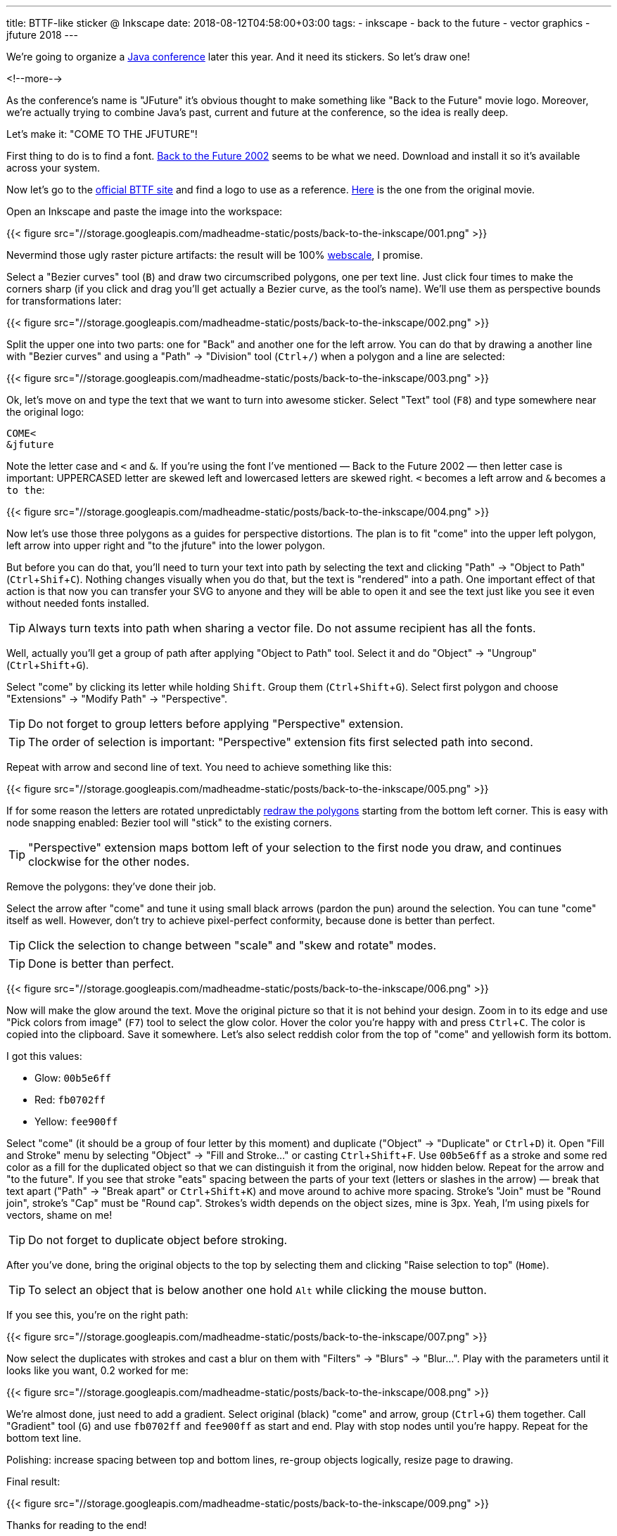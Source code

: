 ---
title: BTTF-like sticker @ Inkscape
date: 2018-08-12T04:58:00+03:00
tags:
  - inkscape
  - back to the future
  - vector graphics
  - jfuture 2018
---

:experimental:

We're going to organize a https://jfuture.by[Java conference] later this year.
And it need its stickers.
So let's draw one!

<!--more-->

As the conference's name is "JFuture" it's obvious thought to make something like "Back to the Future" movie logo.
Moreover, we're actually trying to combine Java's past, current and future at the conference, so the idea is really deep.

Let's make it: "COME TO THE JFUTURE"!

First thing to do is to find a font.
https://www.dafont.com/back-to-the-future.font[Back to the Future 2002] seems to be what we need.
Download and install it so it's available across your system.

Now let's go to the http://www.backtothefuture.com[official BTTF site] and find a logo to use as a reference.
http://www.backtothefuture.com/movies/movie_images/logo-bttf.aspx[Here] is the one from the original movie.

Open an Inkscape and paste the image into the workspace:

{{< figure src="//storage.googleapis.com/madheadme-static/posts/back-to-the-inkscape/001.png" >}}

Nevermind those ugly raster picture artifacts: the result will be 100% https://www.reddit.com/r/ProgrammerHumor/comments/62rsd0/mongodb_is_web_scale[webscale], I promise.

Select a "Bezier curves" tool (kbd:[`B`]) and draw two circumscribed polygons, one per text line.
Just click four times to make the corners sharp (if you click and drag you'll get actually a Bezier curve, as the tool's name).
We'll use them as perspective bounds for transformations later:

{{< figure src="//storage.googleapis.com/madheadme-static/posts/back-to-the-inkscape/002.png" >}}

Split the upper one into two parts: one for "Back" and another one for the left arrow.
You can do that by drawing a another line with "Bezier curves" and using a "Path" → "Division" tool (kbd:[`Ctrl` + `/`]) when a polygon and a line are selected:

{{< figure src="//storage.googleapis.com/madheadme-static/posts/back-to-the-inkscape/003.png" >}}

Ok, let's move on and type the text that we want to turn into awesome sticker.
Select "Text" tool (kbd:[`F8`]) and type somewhere near the original logo:

[source, plain]
....
COME<
&jfuture
....

Note the letter case and `<` and `&`.
If you're using the font I've mentioned — Back to the Future 2002 — then letter case is important: UPPERCASED letter are skewed left and lowercased letters are skewed right.
`<` becomes a left arrow and `&` becomes a `to the`:

{{< figure src="//storage.googleapis.com/madheadme-static/posts/back-to-the-inkscape/004.png" >}}

Now let's use those three polygons as a guides for perspective distortions.
The plan is to fit "come" into the upper left polygon, left arrow into upper right and "to the jfuture" into the lower polygon.

But before you can do that, you'll need to turn your text into path by selecting the text and clicking "Path" → "Object to Path" (kbd:[`Ctrl` + `Shif` + `C`]).
Nothing changes visually when you do that, but the text is "rendered" into a path.
One important effect of that action is that now you can transfer your SVG to anyone and they will be able to open it and see the text just like you see it even without needed fonts installed.

TIP: Always turn texts into path when sharing a vector file.
Do not assume recipient has all the fonts.

Well, actually you'll get a group of path after applying "Object to Path" tool.
Select it and do "Object" → "Ungroup" (kbd:[`Ctrl` + `Shift` + `G`]).

Select "come" by clicking its letter while holding kbd:[`Shift`].
Group them (kbd:[`Ctrl` + `Shift` + `G`]).
Select first polygon and choose "Extensions" → "Modify Path" → "Perspective".

TIP: Do not forget to group letters before applying "Perspective" extension.

TIP: The order of selection is important: "Perspective" extension fits first selected path into second.

Repeat with arrow and second line of text.
You need to achieve something like this:

{{< figure src="//storage.googleapis.com/madheadme-static/posts/back-to-the-inkscape/005.png" >}}

If for some reason the letters are rotated unpredictably http://www.inkscapeforum.com/viewtopic.php?t=15813[redraw the polygons] starting from the bottom left corner.
This is easy with node snapping enabled: Bezier tool will "stick" to the existing corners.

TIP: "Perspective" extension maps bottom left of your selection to the first node you draw, and continues clockwise for the other nodes.

Remove the polygons: they've done their job.

Select the arrow after "come" and tune it using small black arrows (pardon the pun) around the selection.
You can tune "come" itself as well.
However, don't try to achieve pixel-perfect conformity, because done is better than perfect.

TIP: Click the selection to change between "scale" and "skew and rotate" modes.

TIP: Done is better than perfect.

{{< figure src="//storage.googleapis.com/madheadme-static/posts/back-to-the-inkscape/006.png" >}}

Now will make the glow around the text.
Move the original picture so that it is not behind your design.
Zoom in to its edge and use "Pick colors from image" (kbd:[`F7`]) tool to select the glow color.
Hover the color you're happy with and press kbd:[`Ctrl` + `C`].
The color is copied into the clipboard.
Save it somewhere.
Let's also select reddish color from the top of "come" and yellowish form its bottom.

I got this values:

 - Glow: `00b5e6ff`
 - Red: `fb0702ff`
 - Yellow: `fee900ff`

Select "come" (it should be a group of four letter by this moment) and duplicate ("Object" → "Duplicate" or kbd:[`Ctrl` + `D`]) it.
Open "Fill and Stroke" menu by selecting "Object" → "Fill and Stroke…" or casting kbd:[`Ctrl` + `Shift` + F].
Use `00b5e6ff` as a stroke and some red color as a fill for the duplicated object so that we can distinguish it from the original, now hidden below.
Repeat for the arrow and "to the future".
If you see that stroke "eats" spacing between the parts of your text (letters or slashes in the arrow) — break that text apart ("Path" → "Break apart" or kbd:[`Ctrl` + `Shift` + `K`]) and move around to achive more spacing.
Stroke's "Join" must be "Round join", stroke's "Cap" must be "Round cap".
Strokes's width depends on the object sizes, mine is 3px.
Yeah, I'm using pixels for vectors, shame on me!

TIP: Do not forget to duplicate object before stroking.

After you've done, bring the original objects to the top by selecting them and clicking "Raise selection to top" (kbd:[`Home`]).

TIP: To select an object that is below another one hold kbd:[`Alt`] while clicking the mouse button.

If you see this, you're on the right path:

{{< figure src="//storage.googleapis.com/madheadme-static/posts/back-to-the-inkscape/007.png" >}}

Now select the duplicates with strokes and cast a blur on them with "Filters" → "Blurs" → "Blur…".
Play with the parameters until it looks like you want, 0.2 worked for me:

{{< figure src="//storage.googleapis.com/madheadme-static/posts/back-to-the-inkscape/008.png" >}}

We're almost done, just need to add a gradient.
Select original (black) "come" and arrow, group (kbd:[`Ctrl` + `G`]) them together.
Call "Gradient" tool (kbd:[`G`]) and use `fb0702ff` and `fee900ff` as start and end.
Play with stop nodes until you're happy.
Repeat for the bottom text line.

Polishing: increase spacing between top and bottom lines, re-group objects logically, resize page to drawing.

Final result:

{{< figure src="//storage.googleapis.com/madheadme-static/posts/back-to-the-inkscape/009.png" >}}

Thanks for reading to the end!

P.S. Install JFuture's https://telegram.me/addstickers/jfuture2018[Telegram sticker pack] if you want to help us spread the information about the conference!
